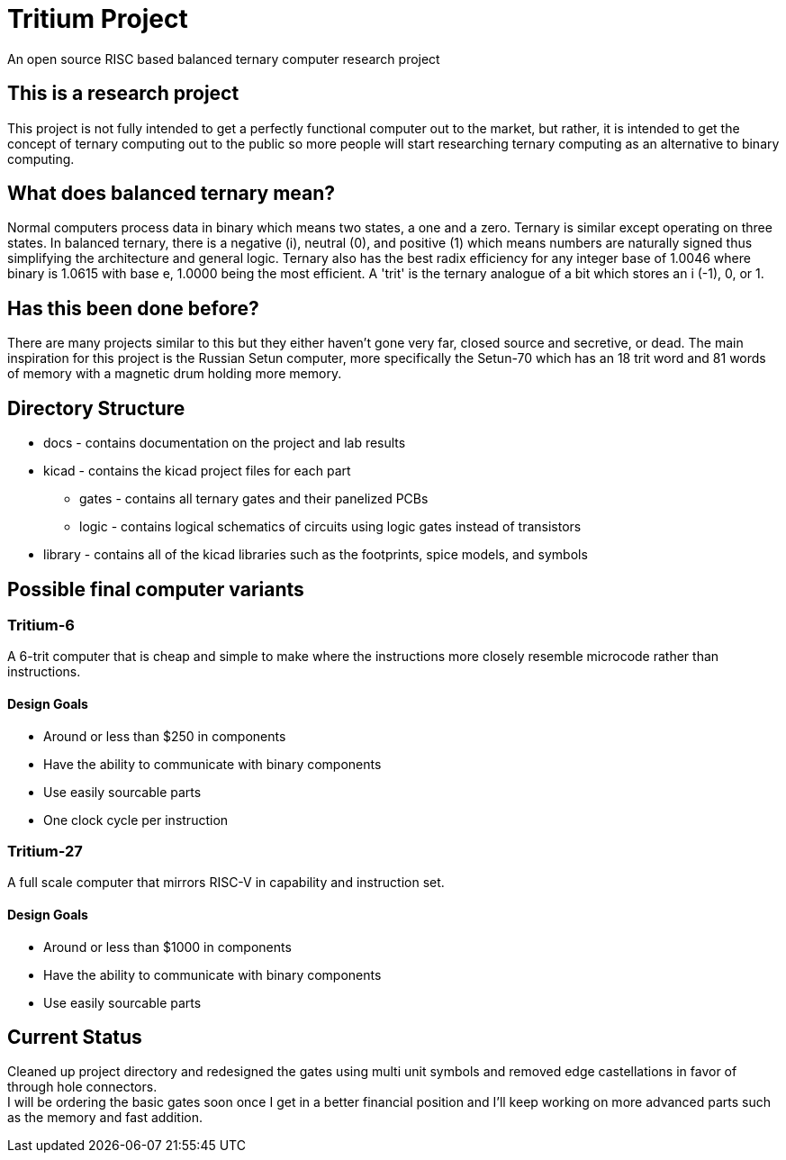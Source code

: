 = Tritium Project
An open source RISC based balanced ternary computer research project

== This is a research project
This project is not fully intended to get a perfectly functional computer out to the market, but rather, it is intended to get the concept of ternary computing out to the public so more people will start researching ternary computing as an alternative to binary computing. 

== What does balanced ternary mean?
Normal computers process data in binary which means two states, a one and a zero. Ternary is similar except operating on three states. In balanced ternary, there is a negative (i), neutral (0), and positive (1) which means numbers are naturally signed thus simplifying the architecture and general logic. Ternary also has the best radix efficiency for any integer base of 1.0046 where binary is 1.0615 with base e, 1.0000 being the most efficient. A 'trit' is the ternary analogue of a bit which stores an i (-1), 0, or 1. 

== Has this been done before?
There are many projects similar to this but they either haven't gone very far, closed source and secretive, or dead. The main inspiration for this project is the Russian Setun computer, more specifically the Setun-70 which has an 18 trit word and 81 words of memory with a magnetic drum holding more memory. 

== Directory Structure
* docs - contains documentation on the project and lab results
* kicad - contains the kicad project files for each part
** gates - contains all ternary gates and their panelized PCBs
** logic - contains logical schematics of circuits using logic gates instead of transistors
* library - contains all of the kicad libraries such as the footprints, spice models, and symbols

== Possible final computer variants
=== Tritium-6
A 6-trit computer that is cheap and simple to make where the instructions more closely resemble microcode rather than instructions.

==== Design Goals
* Around or less than $250 in components
* Have the ability to communicate with binary components
* Use easily sourcable parts
* One clock cycle per instruction

=== Tritium-27
A full scale computer that mirrors RISC-V in capability and instruction set.

==== Design Goals
* Around or less than $1000 in components
* Have the ability to communicate with binary components
* Use easily sourcable parts

== Current Status
Cleaned up project directory and redesigned the gates using multi unit symbols and removed edge castellations in favor of through hole connectors. +
I will be ordering the basic gates soon once I get in a better financial position and I'll keep working on more advanced parts such as the memory and fast addition.